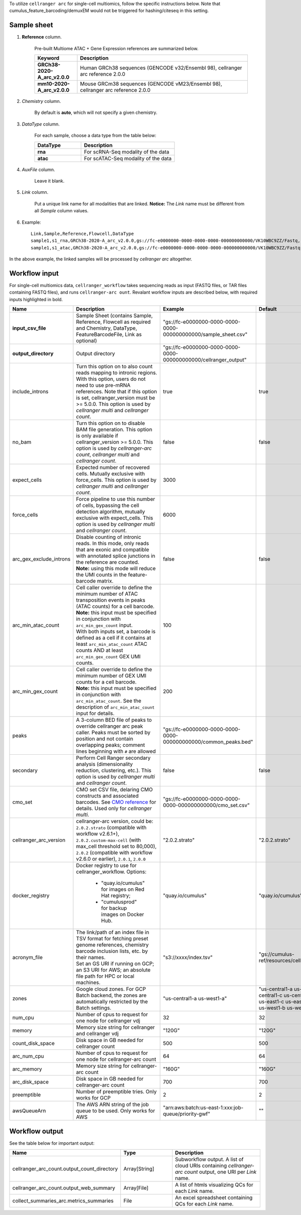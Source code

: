 To utilize ``cellranger arc`` for single-cell multiomics, follow the specific instructions below. Note that cumulus_feature_barcoding/demuxEM would not be triggered for hashing/citeseq in this setting.

Sample sheet
++++++++++++

#. **Reference** column.

	Pre-built Multiome ATAC + Gene Expression references are summarized below.

	.. list-table::
		:widths: 5 20
		:header-rows: 1

		* - Keyword
		  - Description
		* - **GRCh38-2020-A_arc_v2.0.0**
		  - Human GRCh38 sequences (GENCODE v32/Ensembl 98), cellranger arc reference 2.0.0
		* - **mm10-2020-A_arc_v2.0.0**
		  - Mouse GRCm38 sequences (GENCODE vM23/Ensembl 98), cellranger arc reference 2.0.0


#. *Chemistry* column.

	By default is **auto**, which will not specify a given chemistry.

#. *DataType* column.

	For each sample, choose a data type from the table below:

	.. list-table::
		:widths: 5 10
		:header-rows: 1

		* - DataType
		  - Description
		* - **rna**
		  - For scRNA-Seq modality of the data
		* - **atac**
		  - For scATAC-Seq modality of the data

#. *AuxFile* column.

	Leave it blank.

#. *Link* column.

	Put a unique link name for all modalities that are linked. **Notice:** The *Link* name must be different from all *Sample* column values.

#. Example::

	Link,Sample,Reference,Flowcell,DataType
	sample1,s1_rna,GRCh38-2020-A_arc_v2.0.0,gs://fc-e0000000-0000-0000-0000-000000000000/VK10WBC9ZZ/Fastq,rna
	sample1,s1_atac,GRCh38-2020-A_arc_v2.0.0,gs://fc-e0000000-0000-0000-0000-000000000000/VK10WBC9ZZ/Fastq,atac


In the above example, the linked samples will be processed by *cellranger arc* altogether.

Workflow input
++++++++++++++

For single-cell multiomics data, ``cellranger_workflow`` takes sequencing reads as input (FASTQ files, or TAR files containing FASTQ files), and runs ``cellranger-arc ount``. Revalant workflow inputs are described below, with required inputs highlighted in bold.

.. list-table::
	:widths: 5 30 30 20
	:header-rows: 1

	* - Name
	  - Description
	  - Example
	  - Default
	* - **input_csv_file**
	  - Sample Sheet (contains Sample, Reference, Flowcell as required and Chemistry, DataType, FeatureBarcodeFile, Link as optional)
	  - "gs://fc-e0000000-0000-0000-0000-000000000000/sample_sheet.csv"
	  -
	* - **output_directory**
	  - Output directory
	  - "gs://fc-e0000000-0000-0000-0000-000000000000/cellranger_output"
	  -
	* - include_introns
	  - Turn this option on to also count reads mapping to intronic regions. With this option, users do not need to use pre-mRNA references. Note that if this option is set, cellranger_version must be >= 5.0.0. This option is used by *cellranger multi* and *cellranger count*.
	  - true
	  - true
	* - no_bam
	  - Turn this option on to disable BAM file generation. This option is only available if cellranger_version >= 5.0.0. This option is used by *cellranger-arc count*, *cellranger multi* and *cellranger count*.
	  - false
	  - false
	* - expect_cells
	  - Expected number of recovered cells. Mutually exclusive with force_cells. This option is used by *cellranger multi* and *cellranger count*.
	  - 3000
	  -
	* - force_cells
	  - Force pipeline to use this number of cells, bypassing the cell detection algorithm, mutually exclusive with expect_cells. This option is used by *cellranger multi* and *cellranger count*.
	  - 6000
	  -
	* - arc_gex_exclude_introns
	  - | Disable counting of intronic reads. In this mode, only reads that are exonic and compatible with annotated splice junctions in the reference are counted.
	    | **Note:** using this mode will reduce the UMI counts in the feature-barcode matrix.
	  - false
	  - false
	* - arc_min_atac_count
	  - | Cell caller override to define the minimum number of ATAC transposition events in peaks (ATAC counts) for a cell barcode.
	    | **Note:** this input must be specified in conjunction with ``arc_min_gex_count`` input.
	    | With both inputs set, a barcode is defined as a cell if it contains at least ``arc_min_atac_count`` ATAC counts AND at least ``arc_min_gex_count`` GEX UMI counts.
	  - 100
	  -
	* - arc_min_gex_count
	  - | Cell caller override to define the minimum number of GEX UMI counts for a cell barcode.
	    | **Note:** this input must be specified in conjunction with ``arc_min_atac_count``. See the description of ``arc_min_atac_count`` input for details.
	  - 200
	  -
	* - peaks
	  - A 3-column BED file of peaks to override cellranger arc peak caller. Peaks must be sorted by position and not contain overlapping peaks; comment lines beginning with ``#`` are allowed
	  - "gs://fc-e0000000-0000-0000-0000-000000000000/common_peaks.bed"
	  -
	* - secondary
	  - Perform Cell Ranger secondary analysis (dimensionality reduction, clustering, etc.). This option is used by *cellranger multi* and *cellranger count*.
	  - false
	  - false
	* - cmo_set
	  - CMO set CSV file, delaring CMO constructs and associated barcodes. See `CMO reference`_ for details. Used only for *cellranger multi*.
	  - "gs://fc-e0000000-0000-0000-0000-000000000000/cmo_set.csv"
	  -
	* - cellranger_arc_version
	  - cellranger-arc version, could be: ``2.0.2.strato`` (compatible with workflow v2.6.1+), ``2.0.2.custom-max-cell`` (with max_cell threshold set to 80,000), ``2.0.2`` (compatible with workflow v2.6.0 or earlier), ``2.0.1``, ``2.0.0``
	  - "2.0.2.strato"
	  - "2.0.2.strato"
	* - docker_registry
	  - Docker registry to use for cellranger_workflow. Options:

	  	- "quay.io/cumulus" for images on Red Hat registry;

	  	- "cumulusprod" for backup images on Docker Hub.
	  - "quay.io/cumulus"
	  - "quay.io/cumulus"
	* - acronym_file
	  - | The link/path of an index file in TSV format for fetching preset genome references, chemistry barcode inclusion lists, etc. by their names.
	    | Set an GS URI if running on GCP; an S3 URI for AWS; an absolute file path for HPC or local machines.
	  - "s3://xxxx/index.tsv"
	  - "gs://cumulus-ref/resources/cellranger/index.tsv"
	* - zones
	  - Google cloud zones. For GCP Batch backend, the zones are automatically restricted by the Batch settings.
	  - "us-central1-a us-west1-a"
	  - "us-central1-a us-central1-b us-central1-c us-central1-f us-east1-b us-east1-c us-east1-d us-west1-a us-west1-b us-west1-c"
	* - num_cpu
	  - Number of cpus to request for one node for cellranger vdj
	  - 32
	  - 32
	* - memory
	  - Memory size string for cellranger and cellranger vdj
	  - "120G"
	  - "120G"
	* - count_disk_space
	  - Disk space in GB needed for cellranger count
	  - 500
	  - 500
	* - arc_num_cpu
	  - Number of cpus to request for one node for cellranger-arc count
	  - 64
	  - 64
	* - arc_memory
	  - Memory size string for cellranger-arc count
	  - "160G"
	  - "160G"
	* - arc_disk_space
	  - Disk space in GB needed for cellranger-arc count
	  - 700
	  - 700
	* - preemptible
	  - Number of preemptible tries. Only works for GCP
	  - 2
	  - 2
	* - awsQueueArn
	  - The AWS ARN string of the job queue to be used. Only works for AWS
	  - "arn:aws:batch:us-east-1:xxx:job-queue/priority-gwf"
	  - ""

Workflow output
+++++++++++++++

See the table below for important output:

.. list-table::
	:widths: 5 5 10
	:header-rows: 1

	* - Name
	  - Type
	  - Description
	* - cellranger_arc_count.output_count_directory
	  - Array[String]
	  - Subworkflow output. A list of cloud URIs containing *cellranger-arc count* output, one URI per *Link* name.
	* - cellranger_arc_count.output_web_summary
	  - Array[File]
	  - A list of htmls visualizing QCs for each *Link* name.
	* - collect_summaries_arc.metrics_summaries
	  - File
	  - An excel spreadsheet containing QCs for each *Link* name.


.. _Feature Barcode Reference: https://support.10xgenomics.com/single-cell-gene-expression/software/pipelines/latest/using/feature-bc-analysis#feature-ref
.. _CMO reference: https://support.10xgenomics.com/single-cell-gene-expression/software/pipelines/latest/using/multi#cmoreference
